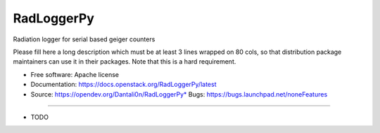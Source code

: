 ===============================
RadLoggerPy
===============================

Radiation logger for serial based geiger counters

Please fill here a long description which must be at least 3 lines wrapped on
80 cols, so that distribution package maintainers can use it in their packages.
Note that this is a hard requirement.

* Free software: Apache license
* Documentation: https://docs.openstack.org/RadLoggerPy/latest
* Source: https://opendev.org/Dantali0n/RadLoggerPy* Bugs: https://bugs.launchpad.net/noneFeatures
--------

* TODO
